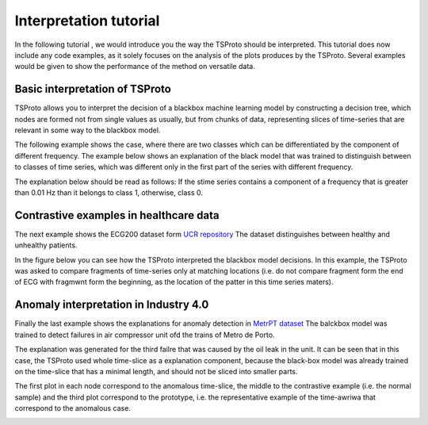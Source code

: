 Interpretation tutorial
=============
In the following tutorial , we would introduce you the way the TSProto should be interpreted.
This tutorial does now include any code examples, as it solely focuses on the analysis of the plots produces by the TSProto.
Several examples would be given to show the performance of the method on versatile data.

Basic interpretation of TSProto
-----------

TSProto allows you to interpret the decision of a  blackbox machine learning model by constructing a decision tree, which nodes are formed not from single values as usually, but from chunks of data, representing slices of time-series that are relevant in some way to the blackbox model.

The following example shows the case, where there are two classes which can be differentiated by the component of different frequency.
The example below shows an explanation of the black model that was trained to distinguish between to classes of time series, which was different only in the first part of the series with different frequency.

The explanation below should be read as follows: If the stime series contains a component of a frequency that is greater than 0.01 Hz than it belongs to class 1, otherwise, class 0.

.. image:: https://raw.githubusercontent.com/sbobek/tsproto/main/pix/synthetic-frequency.png
    :alt: Illustrative example



Contrastive examples in healthcare data
-----------
The next example shows the ECG200 dataset form `UCR repository <https://timeseriesclassification.com/description.php?Dataset=ECG200>`_
The dataset distinguishes between healthy and unhealthy patients.

In the figure below you can see how the TSProto interpreted the blackbox model decisions.
In this example, the TSProto was asked to compare fragments of time-series only at matching locations (i.e. do not compare fragment form the end of ECG with fragmwnt form the beginning, as the location of the patter in this time series maters).

.. image:: https://raw.githubusercontent.com/sbobek/tsproto/main/pix/ecg200.png
    :alt: Illustrative example

Anomaly interpretation in Industry 4.0
-----------

Finally the last example shows the explanations for anomaly detection in `MetrPT dataset <https://zenodo.org/records/6854240>`_
The balckbox model was trained to detect failures in air compressor unit ofd the trains of Metro de Porto.

The explanation was generated for the third failre that was caused by the oil leak in the unit.
It can be seen that in this case, the TSProto used whole time-slice as a explanation component, because the black-box model was already trained on the time-slice that has a minimal length, and should not be sliced into smaller parts.

The first plot in each node correspond to the anomalous time-slice, the middle to the contrastive example (i.e. the normal sample) and the third plot correspond to the prototype, i.e. the representative example of the time-awriwa that correspond to the anomalous case.

.. image:: https://raw.githubusercontent.com/sbobek/tsproto/main/pix/metr3failure.png
    :alt: Illustrative example
